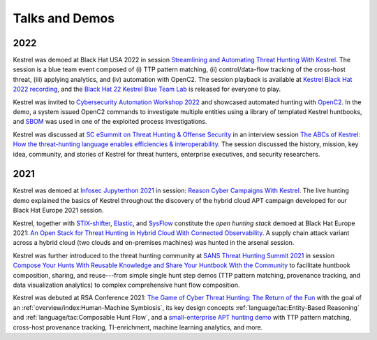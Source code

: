===============
Talks and Demos
===============

2022
====

Kestrel was demoed at Black Hat USA 2022 in session `Streamlining and
Automating Threat Hunting With Kestrel`_. The session is a blue team event
composed of (i) TTP pattern matching, (ii) control/data-flow tracking of the
cross-host threat, (iii) applying analytics, and (iv) automation with OpenC2.
The session playback is available at `Kestrel Black Hat 2022 recording`_, and
the `Black Hat 22 Kestrel Blue Team Lab`_ is released for everyone to play.

Kestrel was invited to `Cybersecurity Automation Workshop 2022`_ and showcased
automated hunting with `OpenC2`_. In the demo, a system issued OpenC2 commands
to investigate multiple entities using a library of templated Kestrel
huntbooks, and `SBOM`_ was used in one of the exploited process investigations.

Kestrel was discussed at `SC eSummit on Threat Hunting & Offense
Security`_ in an interview session `The ABCs of Kestrel: How the threat-hunting
language enables efficiencies & interoperability`_. The session discussed
the history, mission, key idea, community, and stories of Kestrel for
threat hunters, enterprise executives, and security researchers.

2021
====

Kestrel was demoed at `Infosec Jupyterthon 2021`_ in session: `Reason Cyber
Campaigns With Kestrel`_. The live hunting demo explained the basics of Kestrel
throughout the discovery of the hybrid cloud APT campaign developed for our
Black Hat Europe 2021 session.

Kestrel, together with `STIX-shifter`_, `Elastic`_, and `SysFlow`_ constitute
the *open hunting stack* demoed at Black Hat Europe 2021: `An Open Stack for
Threat Hunting in Hybrid Cloud With Connected Observability`_. A supply chain
attack variant across a hybrid cloud (two clouds and on-premises machines) was
hunted in the arsenal session.

Kestrel was further introduced to the threat hunting community at `SANS Threat
Hunting Summit 2021`_ in session `Compose Your Hunts With Reusable Knowledge
and Share Your Huntbook With the Community`_ to facilitate huntbook
composition, sharing, and reuse---from simple single hunt step demos (TTP
pattern matching, provenance tracking, and data visualization analytics) to
complex comprehensive hunt flow composition.

Kestrel was debuted at RSA Conference 2021: `The Game of Cyber Threat Hunting:
The Return of the Fun`_ with the goal of an :ref:`overview/index:Human-Machine
Symbiosis`, its key design concepts :ref:`language/tac:Entity-Based Reasoning`
and :ref:`language/tac:Composable Hunt Flow`, and a `small-enterprise APT
hunting demo`_ with TTP pattern matching, cross-host provenance tracking,
TI-enrichment, machine learning analytics, and more.



.. _The Game of Cyber Threat Hunting\: The Return of the Fun: https://www.rsaconference.com/Library/presentation/USA/2021/The%20Game%20of%20Cyber%20Threat%20Hunting%20The%20Return%20of%20the%20Fun
.. _small-enterprise APT hunting demo: https://www.youtube.com/watch?v=tASFWZfD7l8

.. _SANS Threat Hunting Summit 2021: https://www.sans.org/blog/a-visual-summary-of-sans-threat-hunting-summit-2021/
.. _Compose Your Hunts With Reusable Knowledge and Share Your Huntbook With the Community: https://www.youtube.com/watch?v=gyY5DAWLwT0

.. _STIX-shifter: https://github.com/opencybersecurityalliance/stix-shifter
.. _Elastic: https://www.elastic.co/
.. _SysFlow: https://github.com/sysflow-telemetry
.. _An Open Stack for Threat Hunting in Hybrid Cloud With Connected Observability: https://www.blackhat.com/eu-21/arsenal/schedule/index.html#an-open-stack-for-threat-hunting-in-hybrid-cloud-with-connected-observability-25112

.. _Infosec Jupyterthon 2021: https://infosecjupyterthon.com/2021/agenda.html
.. _Reason Cyber Campaigns With Kestrel: https://www.youtube.com/embed/nMnHBnYfIaI?start=20557&end=22695

.. _SC eSummit on Threat Hunting & Offense Security: https://www.scmagazine.com/esummit/automating-the-hunt-for-advanced-threats
.. _The ABCs of Kestrel\: How the threat-hunting language enables efficiencies & interoperability: https://www.scmagazine.com/esummit/automating-the-hunt-for-advanced-threats

.. _Cybersecurity Automation Workshop 2022: http://www.cybersecurityautomationworkshop.org/
.. _OpenC2: https://openc2.org/
.. _SBOM: https://www.cisa.gov/sbom

.. _Streamlining and Automating Threat Hunting With Kestrel: https://www.blackhat.com/us-22/arsenal/schedule/index.html#streamlining-and-automating-threat-hunting-with-kestrel-28014
.. _Kestrel Black Hat 2022 recording: https://www.youtube.com/watch?v=tf1VLIpFefs
.. _Black Hat 22 Kestrel Blue Team Lab: https://mybinder.org/v2/gh/opencybersecurityalliance/black-hat-us-2022/HEAD?filepath=demo
